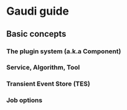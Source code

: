 * Gaudi guide
** Basic concepts
*** The plugin system (a.k.a Component)
*** Service, Algorithm, Tool
*** Transient Event Store (TES)
*** Job options
